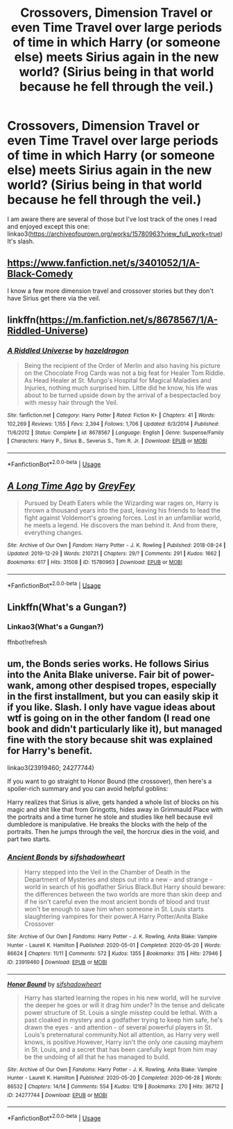 #+TITLE: Crossovers, Dimension Travel or even Time Travel over large periods of time in which Harry (or someone else) meets Sirius again in the new world? (Sirius being in that world because he fell through the veil.)

* Crossovers, Dimension Travel or even Time Travel over large periods of time in which Harry (or someone else) meets Sirius again in the new world? (Sirius being in that world because he fell through the veil.)
:PROPERTIES:
:Author: hp_777
:Score: 3
:DateUnix: 1595004886.0
:DateShort: 2020-Jul-17
:FlairText: Request
:END:
I am aware there are several of those but I've lost track of the ones I read and enjoyed except this one: linkao3([[https://archiveofourown.org/works/15780963?view_full_work=true]]) It's slash.


** [[https://www.fanfiction.net/s/3401052/1/A-Black-Comedy]]

I know a few more dimension travel and crossover stories but they don't have Sirius get there via the veil.
:PROPERTIES:
:Author: Impossible-Poetry
:Score: 3
:DateUnix: 1595005527.0
:DateShort: 2020-Jul-17
:END:


** linkffn([[https://m.fanfiction.net/s/8678567/1/A-Riddled-Universe]])
:PROPERTIES:
:Author: Llolola
:Score: 3
:DateUnix: 1595007135.0
:DateShort: 2020-Jul-17
:END:

*** [[https://www.fanfiction.net/s/8678567/1/][*/A Riddled Universe/*]] by [[https://www.fanfiction.net/u/3997673/hazeldragon][/hazeldragon/]]

#+begin_quote
  Being the recipient of the Order of Merlin and also having his picture on the Chocolate Frog Cards was not a big feat for Healer Tom Riddle. As Head Healer at St. Mungo's Hospital for Magical Maladies and Injuries, nothing much surprised him. Little did he know, his life was about to be turned upside down by the arrival of a bespectacled boy with messy hair through the Veil.
#+end_quote

^{/Site/:} ^{fanfiction.net} ^{*|*} ^{/Category/:} ^{Harry} ^{Potter} ^{*|*} ^{/Rated/:} ^{Fiction} ^{K+} ^{*|*} ^{/Chapters/:} ^{41} ^{*|*} ^{/Words/:} ^{102,269} ^{*|*} ^{/Reviews/:} ^{1,155} ^{*|*} ^{/Favs/:} ^{2,394} ^{*|*} ^{/Follows/:} ^{1,706} ^{*|*} ^{/Updated/:} ^{6/3/2014} ^{*|*} ^{/Published/:} ^{11/6/2012} ^{*|*} ^{/Status/:} ^{Complete} ^{*|*} ^{/id/:} ^{8678567} ^{*|*} ^{/Language/:} ^{English} ^{*|*} ^{/Genre/:} ^{Suspense/Family} ^{*|*} ^{/Characters/:} ^{Harry} ^{P.,} ^{Sirius} ^{B.,} ^{Severus} ^{S.,} ^{Tom} ^{R.} ^{Jr.} ^{*|*} ^{/Download/:} ^{[[http://www.ff2ebook.com/old/ffn-bot/index.php?id=8678567&source=ff&filetype=epub][EPUB]]} ^{or} ^{[[http://www.ff2ebook.com/old/ffn-bot/index.php?id=8678567&source=ff&filetype=mobi][MOBI]]}

--------------

*FanfictionBot*^{2.0.0-beta} | [[https://github.com/tusing/reddit-ffn-bot/wiki/Usage][Usage]]
:PROPERTIES:
:Author: FanfictionBot
:Score: 1
:DateUnix: 1595007153.0
:DateShort: 2020-Jul-17
:END:


** [[https://archiveofourown.org/works/15780963][*/A Long Time Ago/*]] by [[https://www.archiveofourown.org/users/GreyFey/pseuds/GreyFey][/GreyFey/]]

#+begin_quote
  Pursued by Death Eaters while the Wizarding war rages on, Harry is thrown a thousand years into the past, leaving his friends to lead the fight against Voldemort's growing forces. Lost in an unfamiliar world, he meets a legend. He discovers the man behind it. And from there, everything changes.
#+end_quote

^{/Site/:} ^{Archive} ^{of} ^{Our} ^{Own} ^{*|*} ^{/Fandom/:} ^{Harry} ^{Potter} ^{-} ^{J.} ^{K.} ^{Rowling} ^{*|*} ^{/Published/:} ^{2018-08-24} ^{*|*} ^{/Updated/:} ^{2019-12-29} ^{*|*} ^{/Words/:} ^{210721} ^{*|*} ^{/Chapters/:} ^{29/?} ^{*|*} ^{/Comments/:} ^{291} ^{*|*} ^{/Kudos/:} ^{1662} ^{*|*} ^{/Bookmarks/:} ^{617} ^{*|*} ^{/Hits/:} ^{31508} ^{*|*} ^{/ID/:} ^{15780963} ^{*|*} ^{/Download/:} ^{[[https://archiveofourown.org/downloads/15780963/A%20Long%20Time%20Ago.epub?updated_at=1578997128][EPUB]]} ^{or} ^{[[https://archiveofourown.org/downloads/15780963/A%20Long%20Time%20Ago.mobi?updated_at=1578997128][MOBI]]}

--------------

*FanfictionBot*^{2.0.0-beta} | [[https://github.com/tusing/reddit-ffn-bot/wiki/Usage][Usage]]
:PROPERTIES:
:Author: FanfictionBot
:Score: 2
:DateUnix: 1595004903.0
:DateShort: 2020-Jul-17
:END:


** Linkffn(What's a Gungan?)
:PROPERTIES:
:Author: HellaHotLancelot
:Score: 2
:DateUnix: 1595005834.0
:DateShort: 2020-Jul-17
:END:

*** Linkao3(What's a Gungan?)

ffnbot!refresh
:PROPERTIES:
:Author: MrMrRubic
:Score: 1
:DateUnix: 1595025824.0
:DateShort: 2020-Jul-18
:END:


** um, the Bonds series works. He follows Sirius into the Anita Blake universe. Fair bit of power-wank, among other despised tropes, especially in the first installment, but you can easily skip it if you like. Slash. I only have vague ideas about wtf is going on in the other fandom (I read one book and didn't particularly like it), but managed fine with the story because shit was explained for Harry's benefit.

linkao3(23919460; 24277744)

If you want to go straight to Honor Bound (the crossover), then here's a spoiler-rich summary and you can avoid helpful goblins:

Harry realizes that Sirius is alive, gets handed a whole list of blocks on his magic and shit like that from Gringotts, hides away in Grimmauld Place with the portraits and a time turner he stole and studies like hell because evil dumbledore is manipulative. He breaks the blocks with the help of the portraits. Then he jumps through the veil, the horcrux dies in the void, and part two starts.
:PROPERTIES:
:Author: hrmdurr
:Score: 2
:DateUnix: 1595019229.0
:DateShort: 2020-Jul-18
:END:

*** [[https://archiveofourown.org/works/23919460][*/Ancient Bonds/*]] by [[https://www.archiveofourown.org/users/sifshadowheart/pseuds/sifshadowheart][/sifshadowheart/]]

#+begin_quote
  Harry stepped into the Veil in the Chamber of Death in the Department of Mysteries and steps out into a new - and strange - world in search of his godfather Sirius Black.But Harry should beware: the differences between the two worlds are more than skin deep and if he isn't careful even the most ancient bonds of blood and trust won't be enough to save him when someone in St. Louis starts slaughtering vampires for their power.A Harry Potter/Anita Blake Crossover
#+end_quote

^{/Site/:} ^{Archive} ^{of} ^{Our} ^{Own} ^{*|*} ^{/Fandoms/:} ^{Harry} ^{Potter} ^{-} ^{J.} ^{K.} ^{Rowling,} ^{Anita} ^{Blake:} ^{Vampire} ^{Hunter} ^{-} ^{Laurell} ^{K.} ^{Hamilton} ^{*|*} ^{/Published/:} ^{2020-05-01} ^{*|*} ^{/Completed/:} ^{2020-05-20} ^{*|*} ^{/Words/:} ^{86624} ^{*|*} ^{/Chapters/:} ^{11/11} ^{*|*} ^{/Comments/:} ^{572} ^{*|*} ^{/Kudos/:} ^{1355} ^{*|*} ^{/Bookmarks/:} ^{315} ^{*|*} ^{/Hits/:} ^{27946} ^{*|*} ^{/ID/:} ^{23919460} ^{*|*} ^{/Download/:} ^{[[https://archiveofourown.org/downloads/23919460/Ancient%20Bonds.epub?updated_at=1590009253][EPUB]]} ^{or} ^{[[https://archiveofourown.org/downloads/23919460/Ancient%20Bonds.mobi?updated_at=1590009253][MOBI]]}

--------------

[[https://archiveofourown.org/works/24277744][*/Honor Bound/*]] by [[https://www.archiveofourown.org/users/sifshadowheart/pseuds/sifshadowheart][/sifshadowheart/]]

#+begin_quote
  Harry has started learning the ropes in his new world, will he survive the deeper he goes or will it drag him under? In the tense and delicate power structure of St. Louis a single misstep could be lethal. With a past cloaked in mystery and a godfather trying to keep him safe, he's drawn the eyes - and attention - of several powerful players in St. Louis's preternatural community.Not all attention, as Harry very well knows, is positive.However, Harry isn't the only one causing mayhem in St. Louis, and a secret that has been carefully kept from him may be the undoing of all that he has managed to build.
#+end_quote

^{/Site/:} ^{Archive} ^{of} ^{Our} ^{Own} ^{*|*} ^{/Fandoms/:} ^{Harry} ^{Potter} ^{-} ^{J.} ^{K.} ^{Rowling,} ^{Anita} ^{Blake:} ^{Vampire} ^{Hunter} ^{-} ^{Laurell} ^{K.} ^{Hamilton} ^{*|*} ^{/Published/:} ^{2020-05-20} ^{*|*} ^{/Completed/:} ^{2020-06-28} ^{*|*} ^{/Words/:} ^{86532} ^{*|*} ^{/Chapters/:} ^{14/14} ^{*|*} ^{/Comments/:} ^{554} ^{*|*} ^{/Kudos/:} ^{1219} ^{*|*} ^{/Bookmarks/:} ^{270} ^{*|*} ^{/Hits/:} ^{36712} ^{*|*} ^{/ID/:} ^{24277744} ^{*|*} ^{/Download/:} ^{[[https://archiveofourown.org/downloads/24277744/Honor%20Bound.epub?updated_at=1593400408][EPUB]]} ^{or} ^{[[https://archiveofourown.org/downloads/24277744/Honor%20Bound.mobi?updated_at=1593400408][MOBI]]}

--------------

*FanfictionBot*^{2.0.0-beta} | [[https://github.com/tusing/reddit-ffn-bot/wiki/Usage][Usage]]
:PROPERTIES:
:Author: FanfictionBot
:Score: 1
:DateUnix: 1595019247.0
:DateShort: 2020-Jul-18
:END:
